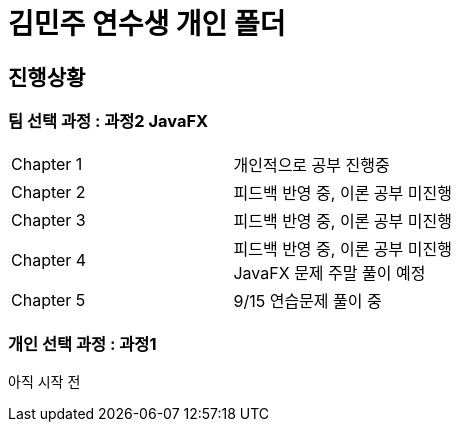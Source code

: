 = 김민주 연수생 개인 폴더

== 진행상황
=== **팀 선택 과정** : 과정2 JavaFX

|===
|Chapter 1 | 개인적으로 공부 진행중
|Chapter 2 | 피드백 반영 중, 이론 공부 미진행
|Chapter 3 | 피드백 반영 중, 이론 공부 미진행
|Chapter 4 | 피드백 반영 중, 이론 공부 미진행 +
JavaFX 문제 주말 풀이 예정
|Chapter 5 | 9/15 연습문제 풀이 중
|===

=== **개인 선택 과정** : 과정1
아직 시작 전